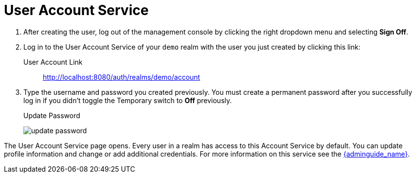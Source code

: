 
= User Account Service

. After creating the user, log out of the management console by clicking the right dropdown menu and selecting *Sign Off*.

. Log in to the User Account Service of your `demo` realm with the user you just created by clicking this link:

User Account Link::
  http://localhost:8080/auth/realms/demo/account

. Type the username and password you created previously. You must create a permanent password after you successfully log in if you didn't toggle the Temporary switch to *Off* previously.
+
.Update Password
image:{project_images}/update-password.png[]

The User Account Service page opens. Every user in a realm has access to this Account Service by default.
You can update profile information and change or add additional credentials. For more information on this service see the link:{adminguide_link}[{adminguide_name}].
